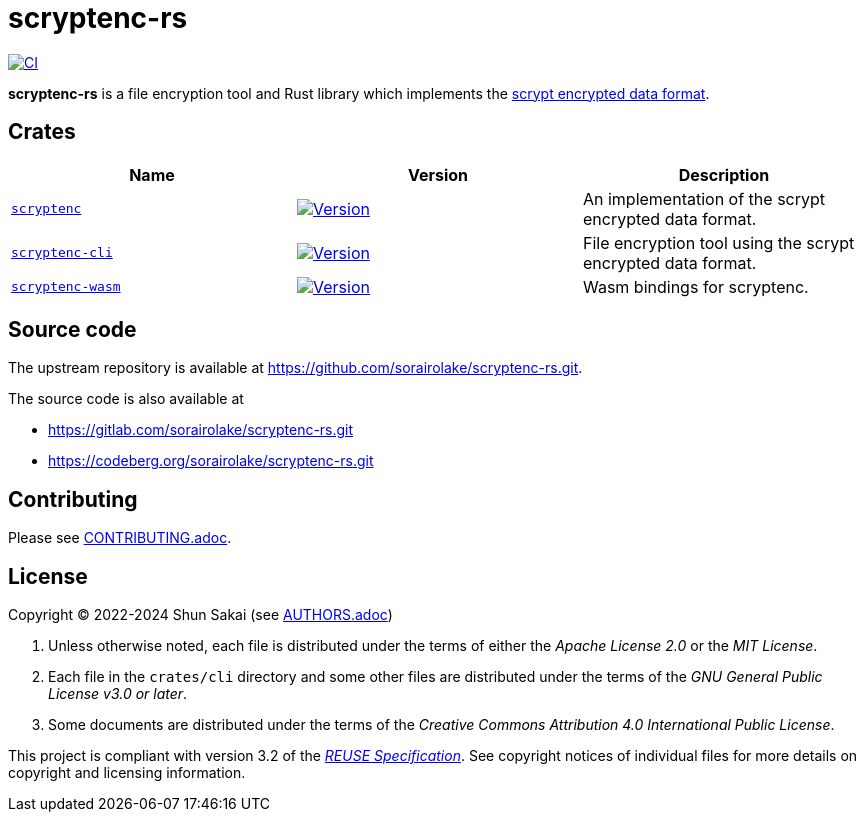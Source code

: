 // SPDX-FileCopyrightText: 2024 Shun Sakai
//
// SPDX-License-Identifier: Apache-2.0 OR MIT

= scryptenc-rs
:github-url: https://github.com
:project-url: {github-url}/sorairolake/scryptenc-rs
:shields-url: https://img.shields.io
:crates-io-url: https://crates.io
:crates-io-crates: {crates-io-url}/crates
:npm-url: https://www.npmjs.com
:npm-package: {npm-url}/package
:ci-badge: {shields-url}/github/actions/workflow/status/sorairolake/scryptenc-rs/CI.yaml?branch=develop&style=for-the-badge&logo=github&label=CI
:ci-url: {project-url}/actions?query=branch%3Adevelop+workflow%3ACI++
:format-spec-url: {github-url}/Tarsnap/scrypt/blob/1.3.2/FORMAT
:scryptenc-repo-url: {project-url}/tree/develop/crates/scryptenc
:scryptenc-badge: {shields-url}/crates/v/scryptenc?style=for-the-badge&logo=rust
:scryptenc-crates-io: {crates-io-crates}/scryptenc
:scryptenc-cli-repo-url: {project-url}/tree/develop/crates/cli
:scryptenc-cli-badge: {shields-url}/crates/v/scryptenc-cli?style=for-the-badge&logo=rust
:scryptenc-cli-crates-io: {crates-io-crates}/scryptenc-cli
:scryptenc-wasm-repo-url: {project-url}/tree/develop/crates/wasm
:scryptenc-wasm-badge: {shields-url}/npm/v/%40sorairolake%2Fscryptenc-wasm?style=for-the-badge&logo=npm
:scryptenc-wasm-npm: {npm-package}/@sorairolake/scryptenc-wasm
:reuse-spec-url: https://reuse.software/spec/

image:{ci-badge}[CI,link={ci-url}]

*scryptenc-rs* is a file encryption tool and Rust library which implements the
{format-spec-url}[scrypt encrypted data format].

== Crates

|===
|Name |Version |Description

|{scryptenc-repo-url}[`scryptenc`]
|image:{scryptenc-badge}[Version,link={scryptenc-crates-io}]
|An implementation of the scrypt encrypted data format.

|{scryptenc-cli-repo-url}[`scryptenc-cli`]
|image:{scryptenc-cli-badge}[Version,link={scryptenc-cli-crates-io}]
|File encryption tool using the scrypt encrypted data format.

|{scryptenc-wasm-repo-url}[`scryptenc-wasm`]
|image:{scryptenc-wasm-badge}[Version,link={scryptenc-wasm-npm}]
|Wasm bindings for scryptenc.
|===

== Source code

The upstream repository is available at
https://github.com/sorairolake/scryptenc-rs.git.

.The source code is also available at
* https://gitlab.com/sorairolake/scryptenc-rs.git
* https://codeberg.org/sorairolake/scryptenc-rs.git

== Contributing

Please see link:CONTRIBUTING.adoc[].

== License

Copyright (C) 2022-2024 Shun Sakai (see link:AUTHORS.adoc[])

. Unless otherwise noted, each file is distributed under the terms of either
  the _Apache License 2.0_ or the _MIT License_.
. Each file in the `crates/cli` directory and some other files are distributed
  under the terms of the _GNU General Public License v3.0 or later_.
. Some documents are distributed under the terms of the _Creative Commons
  Attribution 4.0 International Public License_.

This project is compliant with version 3.2 of the
{reuse-spec-url}[_REUSE Specification_]. See copyright notices of individual
files for more details on copyright and licensing information.
